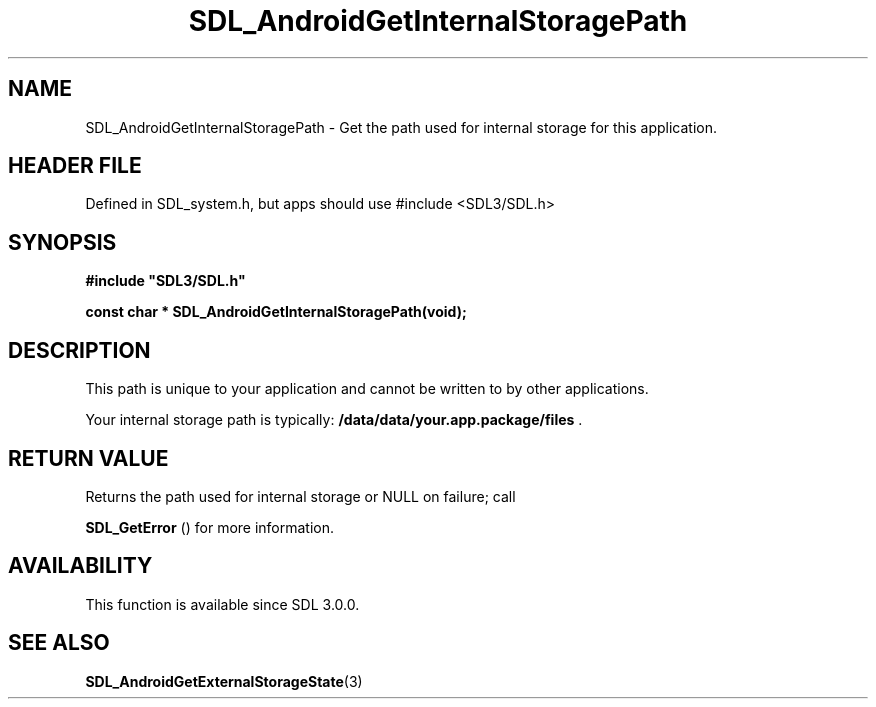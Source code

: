 .\" This manpage content is licensed under Creative Commons
.\"  Attribution 4.0 International (CC BY 4.0)
.\"   https://creativecommons.org/licenses/by/4.0/
.\" This manpage was generated from SDL's wiki page for SDL_AndroidGetInternalStoragePath:
.\"   https://wiki.libsdl.org/SDL_AndroidGetInternalStoragePath
.\" Generated with SDL/build-scripts/wikiheaders.pl
.\"  revision SDL-3.1.1-no-vcs
.\" Please report issues in this manpage's content at:
.\"   https://github.com/libsdl-org/sdlwiki/issues/new
.\" Please report issues in the generation of this manpage from the wiki at:
.\"   https://github.com/libsdl-org/SDL/issues/new?title=Misgenerated%20manpage%20for%20SDL_AndroidGetInternalStoragePath
.\" SDL can be found at https://libsdl.org/
.de URL
\$2 \(laURL: \$1 \(ra\$3
..
.if \n[.g] .mso www.tmac
.TH SDL_AndroidGetInternalStoragePath 3 "SDL 3.1.1" "SDL" "SDL3 FUNCTIONS"
.SH NAME
SDL_AndroidGetInternalStoragePath \- Get the path used for internal storage for this application\[char46]
.SH HEADER FILE
Defined in SDL_system\[char46]h, but apps should use #include <SDL3/SDL\[char46]h>

.SH SYNOPSIS
.nf
.B #include \(dqSDL3/SDL.h\(dq
.PP
.BI "const char * SDL_AndroidGetInternalStoragePath(void);
.fi
.SH DESCRIPTION
This path is unique to your application and cannot be written to by other
applications\[char46]

Your internal storage path is typically:
.BR /data/data/your\[char46]app\[char46]package/files
\[char46]

.SH RETURN VALUE
Returns the path used for internal storage or NULL on failure; call

.BR SDL_GetError
() for more information\[char46]

.SH AVAILABILITY
This function is available since SDL 3\[char46]0\[char46]0\[char46]

.SH SEE ALSO
.BR SDL_AndroidGetExternalStorageState (3)
